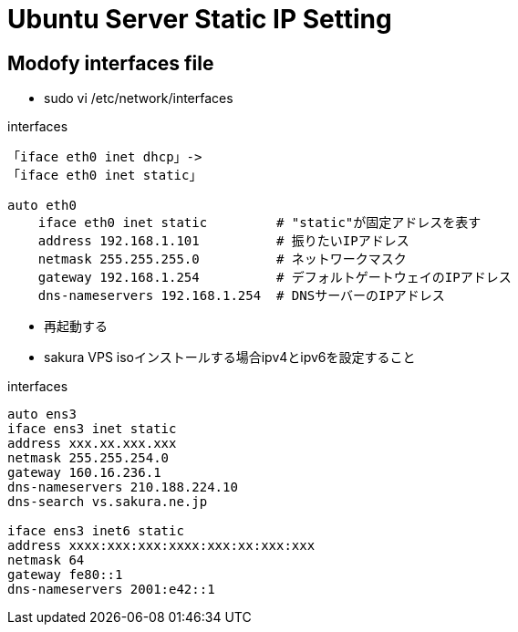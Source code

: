 = Ubuntu Server Static IP Setting

== Modofy interfaces file

* sudo vi /etc/network/interfaces

[source]
.interfaces
----
「iface eth0 inet dhcp」->
「iface eth0 inet static」

auto eth0
    iface eth0 inet static         # "static"が固定アドレスを表す
    address 192.168.1.101          # 振りたいIPアドレス
    netmask 255.255.255.0          # ネットワークマスク
    gateway 192.168.1.254          # デフォルトゲートウェイのIPアドレス
    dns-nameservers 192.168.1.254  # DNSサーバーのIPアドレス
----

* 再起動する

* sakura VPS isoインストールする場合ipv4とipv6を設定すること

[source]
.interfaces
----
auto ens3
iface ens3 inet static
address xxx.xx.xxx.xxx
netmask 255.255.254.0
gateway 160.16.236.1
dns-nameservers 210.188.224.10
dns-search vs.sakura.ne.jp

iface ens3 inet6 static
address xxxx:xxx:xxx:xxxx:xxx:xx:xxx:xxx
netmask 64
gateway fe80::1
dns-nameservers 2001:e42::1
----